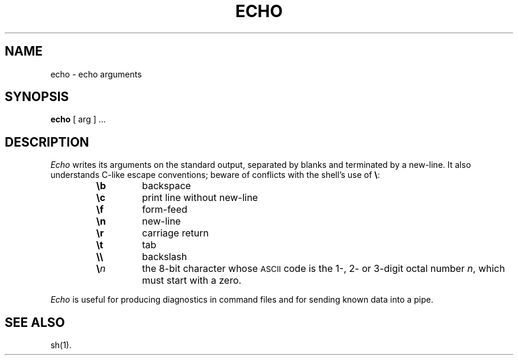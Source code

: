 .TH ECHO 1
.SH NAME
echo \- echo arguments 
.SH SYNOPSIS
.B echo
[ arg ] ...
.SH DESCRIPTION
.I Echo\^
writes its arguments on the standard output,
separated by blanks and terminated by
a new-line.
It also
understands C-like escape conventions;
beware of conflicts with the shell's use of \fB\e\fP:
.PP
.RS
.PD 0
.TP
.B \eb
backspace
.TP
.B \ec
print line without new-line
.TP
.B \ef
form-feed
.TP
.B \en
new-line
.TP
.B \er
carriage return
.TP
.B \et
tab
.TP
.B \e\e
backslash
.TP
.BI \e n\^
the 8-bit character whose \s-1ASCII\s0 code is
the 1-, 2- or 3-digit octal number
.IR n ,
which must start with a zero.
.RE
.PD
.PP
.I Echo\^
is useful for producing diagnostics in command files
and for sending known data into a pipe.
.SH SEE ALSO
sh(1).
.\"	@(#)echo.1	1.3	

